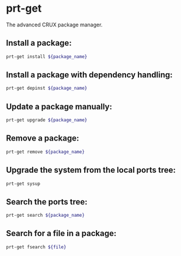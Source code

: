 * prt-get

The advanced CRUX package manager.

** Install a package:

#+BEGIN_SRC sh
  prt-get install ${package_name}
#+END_SRC

** Install a package with dependency handling:

#+BEGIN_SRC sh
  prt-get depinst ${package_name}
#+END_SRC

** Update a package manually:

#+BEGIN_SRC sh
  prt-get upgrade ${package_name}
#+END_SRC

** Remove a package:

#+BEGIN_SRC sh
  prt-get remove ${package_name}
#+END_SRC

** Upgrade the system from the local ports tree:

#+BEGIN_SRC sh
  prt-get sysup
#+END_SRC

** Search the ports tree:

#+BEGIN_SRC sh
  prt-get search ${package_name}
#+END_SRC

** Search for a file in a package:

#+BEGIN_SRC sh
  prt-get fsearch ${file}
#+END_SRC
